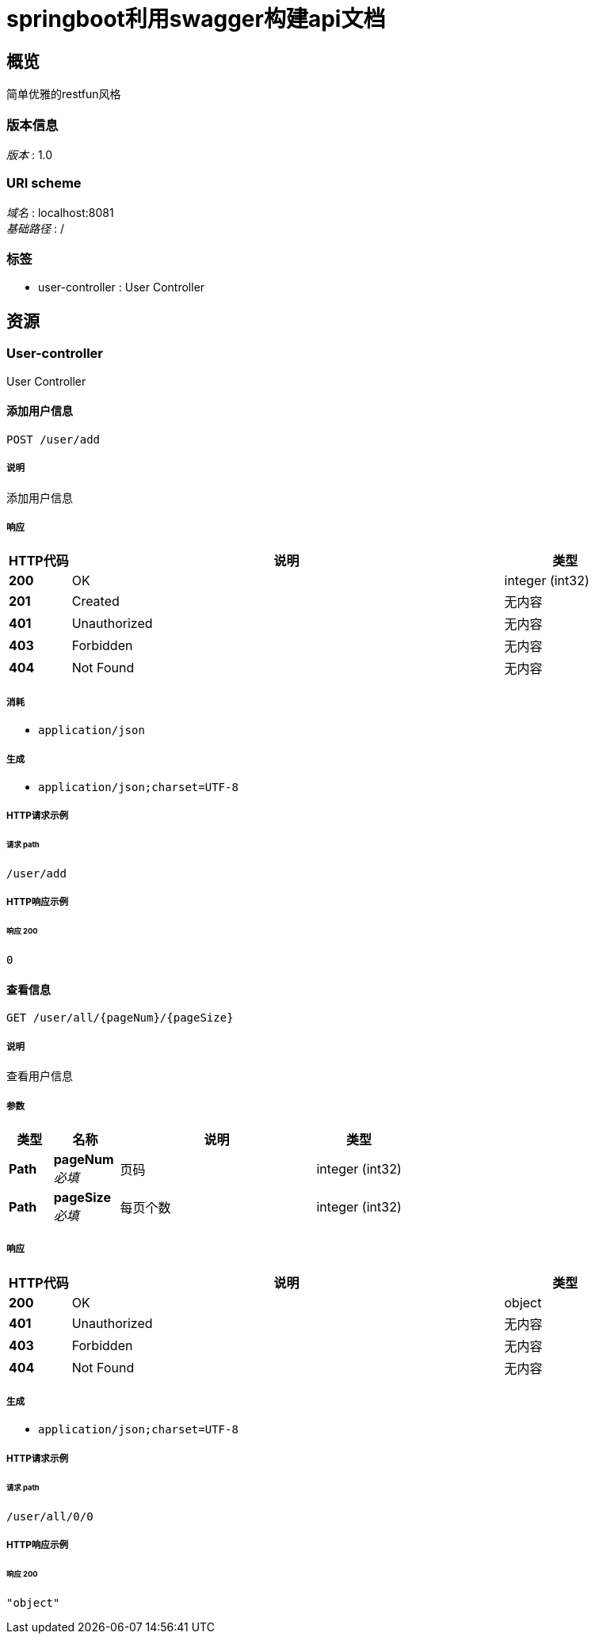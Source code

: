 = springboot利用swagger构建api文档


[[_overview]]
== 概览
简单优雅的restfun风格


=== 版本信息
[%hardbreaks]
__版本__ : 1.0


=== URI scheme
[%hardbreaks]
__域名__ : localhost:8081
__基础路径__ : /


=== 标签

* user-controller : User Controller




[[_paths]]
== 资源

[[_user-controller_resource]]
=== User-controller
User Controller


[[_adduserusingpost]]
==== 添加用户信息
....
POST /user/add
....


===== 说明
添加用户信息


===== 响应

[options="header", cols=".^2a,.^14a,.^4a"]
|===
|HTTP代码|说明|类型
|**200**|OK|integer (int32)
|**201**|Created|无内容
|**401**|Unauthorized|无内容
|**403**|Forbidden|无内容
|**404**|Not Found|无内容
|===


===== 消耗

* `application/json`


===== 生成

* `application/json;charset=UTF-8`


===== HTTP请求示例

====== 请求 path
----
/user/add
----


===== HTTP响应示例

====== 响应 200
[source,json]
----
0
----


[[_findalluserusingget]]
==== 查看信息
....
GET /user/all/{pageNum}/{pageSize}
....


===== 说明
查看用户信息


===== 参数

[options="header", cols=".^2a,.^3a,.^9a,.^4a"]
|===
|类型|名称|说明|类型
|**Path**|**pageNum** +
__必填__|页码|integer (int32)
|**Path**|**pageSize** +
__必填__|每页个数|integer (int32)
|===


===== 响应

[options="header", cols=".^2a,.^14a,.^4a"]
|===
|HTTP代码|说明|类型
|**200**|OK|object
|**401**|Unauthorized|无内容
|**403**|Forbidden|无内容
|**404**|Not Found|无内容
|===


===== 生成

* `application/json;charset=UTF-8`


===== HTTP请求示例

====== 请求 path
----
/user/all/0/0
----


===== HTTP响应示例

====== 响应 200
[source,json]
----
"object"
----







